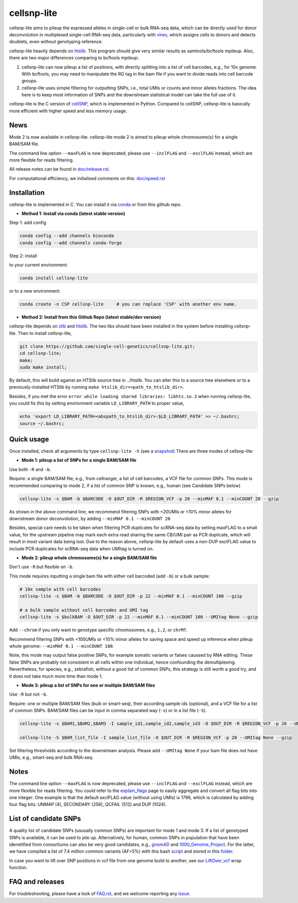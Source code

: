 ============
cellsnp-lite
============

|conda| |platforms| |license|

.. |conda| image:: https://anaconda.org/bioconda/cellsnp-lite/badges/version.svg
    :target: https://bioconda.github.io/recipes/cellsnp-lite/README.html
.. |platforms| image:: https://anaconda.org/bioconda/cellsnp-lite/badges/platforms.svg
   :target: https://bioconda.github.io/recipes/cellsnp-lite/README.html
.. |license| image:: https://anaconda.org/bioconda/cellsnp-lite/badges/license.svg
   :target: https://bioconda.github.io/recipes/cellsnp-lite/README.html

cellsnp-lite aims to pileup the expressed alleles in single-cell or bulk RNA-seq 
data, which can be directly used for donor deconvolution in multiplexed 
single-cell RNA-seq data, particularly with vireo_, which assigns cells to 
donors and detects doublets, even without genotyping reference.

cellsnp-lite heavily depends on htslib_. 
This program should give very similar results as samtools/bcftools mpileup. 
Also, there are two major differences comparing to bcftools mpileup:

1. cellsnp-lite can now pileup a list of positions, with 
   directly splitting into a list of cell barcodes, e.g., for 10x genome. With 
   bcftools, you may need to manipulate the RG tag in the bam file if you want 
   to divide reads into cell barcode groups.
2. cellsnp-lite uses simple filtering for outputting SNPs, i.e., total UMIs or counts
   and minor alleles fractions. The idea here is to keep most information of 
   SNPs and the downstream statistical model can take the full use of it.

cellsnp-lite is the C version of cellSNP_, which is implemented in Python. Compared to 
cellSNP, cellsnp-lite is basically more efficient with higher speed and less memory usage. 

News
----
Mode 2 is now avaliable in cellsnp-lite. cellsnp-lite mode 2 is aimed to pileup 
whole chromosome(s) for a single BAM/SAM file.

The command line option ``--maxFLAG`` is now deprecated, please use ``--inclFLAG`` and 
``--exclFLAG`` instead, which are more flexible for reads filtering.

All release notes can be found in `doc/release.rst`_.

For computational efficiency, we initialised comments on this: `doc/speed.rst`_

.. _issue13: https://github.com/single-cell-genetics/cellSNP/issues/13
.. _doc/release.rst: https://github.com/single-cell-genetics/cellsnp-lite/blob/master/doc/release.rst
.. _doc/speed.rst: https://github.com/single-cell-genetics/cellsnp-lite/blob/master/doc/speed.rst

Installation
------------

cellsnp-lite is implemented in C. You can install it via conda_ or from this github repo.

* **Method 1: Install via conda (latest stable version)**

Step 1: add config

.. code-block:: bash

  conda config --add channels bioconda
  conda config --add channels conda-forge
  
Step 2: install  

to your current environment:

.. code-block:: bash

  conda install cellsnp-lite
  
or to a new environment:

.. code-block:: bash

  conda create -n CSP cellsnp-lite     # you can replace 'CSP' with another env name.

.. _conda: https://docs.conda.io/en/latest/

* **Method 2: Install from this Github Repo (latest stable/dev version)**

cellsnp-lite depends on `zlib`_ and `htslib`_. The two libs should have been installed in 
the system before installing cellsnp-lite. Then to install cellsnp-lite,  

.. code-block:: bash

  git clone https://github.com/single-cell-genetics/cellsnp-lite.git;
  cd cellsnp-lite; 
  make;
  sudo make install;
  
By default, this will build against an HTSlib source tree in ../htslib. You can alter this 
to a source tree elsewhere or to a previously-installed HTSlib by running 
``make htslib_dir=<path_to_htslib_dir>``.  

Besides, if you met the error ``error while loading shared libraries: libhts.so.3`` when 
running cellsnp-lite, you could fix this by setting environment variable ``LD_LIBRARY_PATH`` 
to proper value,

.. code-block:: bash

  echo 'export LD_LIBRARY_PATH=<abspath_to_htslib_dir>:$LD_LIBRARY_PATH' >> ~/.bashrc;
  source ~/.bashrc;
  
Quick usage
-----------

Once installed, check all arguments by type ``cellsnp-lite -h`` (see a snapshot_)
There are three modes of cellsnp-lite:

* **Mode 1: pileup a list of SNPs for a single BAM/SAM file**

Use both ``-R`` and ``-b``. 

Require: a single BAM/SAM file, e.g., from cellranger, a list of cell barcodes,
a VCF file for common SNPs. This mode is recommended comparing to mode 2, if a 
list of common SNP is known, e.g., human (see Candidate SNPs below)

.. code-block:: bash

  cellsnp-lite -s $BAM -b $BARCODE -O $OUT_DIR -R $REGION_VCF -p 20 --minMAF 0.1 --minCOUNT 20 --gzip
  
As shown in the above command line, we recommend filtering SNPs with <20UMIs  
or <10% minor alleles for downstream donor deconvolution, by adding 
``--minMAF 0.1 --minCOUNT 20``

Besides, special care needs to be taken when filtering PCR duplicates for scRNA-seq data by 
setting maxFLAG to a small value, for the upstream pipeline may mark each extra read sharing 
the same CB/UMI pair as PCR duplicate, which will result in most variant data being lost. 
Due to the reason above, cellsnp-lite by default uses a non-DUP exclFLAG value to include PCR 
duplicates for scRNA-seq data when UMItag is turned on.

* **Mode 2: pileup whole chromosome(s) for a single BAM/SAM file**

Don't use ``-R`` but flexible on ``-b``.

This mode requires inputting a single bam file with either cell barcoded (add ``-b``) or a bulk sample:

.. code-block:: bash

  # 10x sample with cell barcodes
  cellsnp-lite -s $BAM -b $BARCODE -O $OUT_DIR -p 22 --minMAF 0.1 --minCOUNT 100 --gzip

  # a bulk sample without cell barcodes and UMI tag
  cellsnp-lite -s $bulkBAM -O $OUT_DIR -p 22 --minMAF 0.1 --minCOUNT 100 --UMItag None --gzip

Add ``--chrom`` if you only want to genotype specific chromosomes, e.g., ``1,2``, or ``chrMT``.

Recommend filtering SNPs with <100UMIs or <10% minor alleles for saving space and speed up inference 
when pileup whole genome: ``--minMAF 0.1 --minCOUNT 100``.

Note, this mode may output false positive SNPs, for example somatic variants or falses caussed by 
RNA editing. These false SNPs are probably not consistent in all cells within one individual, hence 
confounding the demultiplexing. Nevertheless, for species, e.g., zebrafish, without a good list of 
common SNPs, this strategy is still worth a good try, and it does not take much more time than mode 1.

* **Mode 3: pileup a list of SNPs for one or multiple BAM/SAM files**

Use ``-R`` but not ``-b``.

Require: one or multiple BAM/SAM files (bulk or smart-seq), their according 
sample ids (optional), and a VCF file for a list of common SNPs. BAM/SAM files 
can be input in comma separated way (``-s``) or in a list file (``-S``). 

.. code-block:: bash

  cellsnp-lite -s $BAM1,$BAM2,$BAM3 -I sample_id1,sample_id2,sample_id3 -O $OUT_DIR -R $REGION_VCF -p 20 --UMItag None --gzip

  cellsnp-lite -S $BAM_list_file -I sample_list_file -O $OUT_DIR -R $REGION_VCF -p 20 --UMItag None --gzip

Set filtering thresholds according to the downstream analysis. Please add 
``--UMItag None`` if your bam file does not have UMIs, e.g., smart-seq and bulk 
RNA-seq.


Notes
----------------------

The command line option ``--maxFLAG`` is now deprecated, please use ``--inclFLAG`` and 
``--exclFLAG`` instead, which are more flexible for reads filtering. You could refer to
the explain_flags_ page to easily aggregate and convert all flag bits into one integer. 
One example is that the default exclFLAG value (without using UMIs) is 1796, which is 
calculated by adding four flag bits: UNMAP (4), SECONDARY (256), QCFAIL (512) and DUP (1024).

.. _explain_flags: https://broadinstitute.github.io/picard/explain-flags.html


List of candidate SNPs
----------------------

A quality list of candidate SNPs (ususally common SNPs) are important for mode 1
and mode 3. If a list of genotyped SNPs is available, it can be used to pile up.
Alternatively, for human, common SNPs in population that have been idenetified 
from consortiums can also be very good candidates, e.g., gnomAD_ and 
1000_Genome_Project_. For the latter, we have compiled a list of 7.4 million 
common variants (AF>5%) with this bash script_ and stored in this folder_.

In case you want to lift over SNP positions in vcf file from one genome build 
to another, see our `LiftOver_vcf`_ wrap function.

.. _script: https://github.com/single-cell-genetics/cellsnp-lite/blob/master/SNPlist_1Kgenome.sh
.. _folder: https://sourceforge.net/projects/cellsnp/files/SNPlist/

FAQ and releases
----------------
For troubleshooting, please have a look of `FAQ.rst`_, and we welcome reporting 
any issue_.

.. _cellSNP: https://github.com/single-cell-genetics/cellSNP
.. _vireo: https://github.com/huangyh09/vireo
.. _zlib: http://zlib.net/
.. _htslib: https://github.com/samtools/htslib
.. _snapshot: https://github.com/single-cell-genetics/cellsnp-lite/blob/master/doc/manual.rst
.. _gnomAD: http://gnomad.broadinstitute.org
.. _1000_Genome_Project: http://www.internationalgenome.org
.. _LiftOver_vcf: https://github.com/single-cell-genetics/cellsnp-lite/blob/master/liftOver/liftOver_vcf.py
.. _FAQ.rst: https://github.com/single-cell-genetics/cellsnp-lite/blob/master/doc/FAQ.rst
.. _issue: https://github.com/single-cell-genetics/cellsnp-lite/issues
